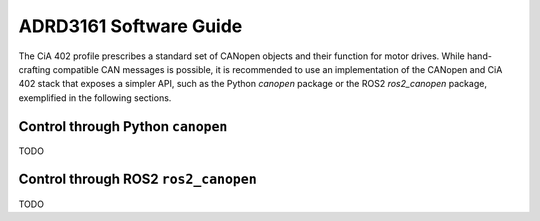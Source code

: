 ADRD3161 Software Guide
=======================

The CiA 402 profile prescribes a standard set of CANopen objects and their function for motor drives. While hand-crafting compatible CAN messages is possible, it is recommended to use an implementation of the CANopen and CiA 402 stack that exposes a simpler API, such as the Python `canopen` package or the ROS2 `ros2_canopen` package, exemplified in the following sections.

Control through Python ``canopen``
----------------------------------

TODO

Control through ROS2 ``ros2_canopen``
-------------------------------------

TODO

